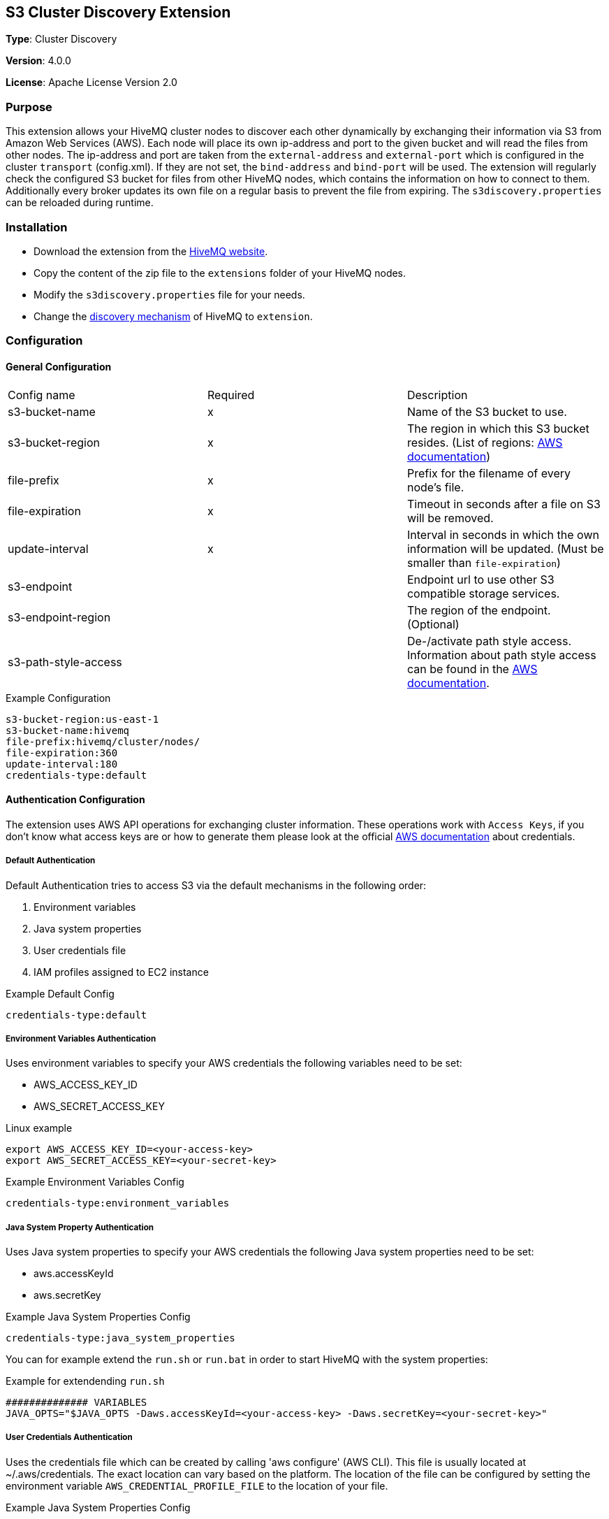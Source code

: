 :aws_credentials: https://docs.aws.amazon.com/general/latest/gr/aws-sec-cred-types.html#access-keys-and-secret-access-keys
:s3_regions: https://docs.aws.amazon.com/general/latest/gr/rande.html#s3_region
:path-style-access: https://docs.aws.amazon.com/AmazonS3/latest/dev/UsingBucket.html#access-bucket-intro
:hivemq-downloads: https://www.hivemq.com/downloads
:hivemq-cluster-discovery: http://develop.hivemq.com/docs/4/hivemq/cluster.html#discovery

== S3 Cluster Discovery Extension

*Type*: Cluster Discovery

*Version*: 4.0.0

*License*: Apache License Version 2.0


=== Purpose

This extension allows your HiveMQ cluster nodes to discover each other dynamically by exchanging their information via S3 from Amazon Web Services (AWS).
Each node will place its own ip-address and port to the given bucket and will read the files from other nodes.
The ip-address and port are taken from the `external-address` and `external-port` which is configured in the cluster `transport` (config.xml).
If they are not set, the `bind-address` and `bind-port` will be used.
The extension will regularly check the configured S3 bucket for files from other HiveMQ nodes, which contains the information on how to connect to them.
Additionally every broker updates its own file on a regular basis to prevent the file from expiring.
The `s3discovery.properties` can be reloaded during runtime.


=== Installation

* Download the extension from the {hivemq-downloads}[HiveMQ website^].
* Copy the content of the zip file to the `extensions` folder of your HiveMQ nodes.
* Modify the `s3discovery.properties` file for your needs.
* Change the {hivemq-cluster-discovery}[discovery mechanism^] of HiveMQ to `extension`.


=== Configuration

==== General Configuration

|===
| Config name           | Required  | Description
| s3-bucket-name        |     x     | Name of the S3 bucket to use.
| s3-bucket-region      |     x     | The region in which this S3 bucket resides. (List of regions: {s3_regions}[AWS documentation])
| file-prefix           |     x     | Prefix for the filename of every node's file.
| file-expiration       |     x     | Timeout in seconds after a file on S3 will be removed.
| update-interval       |     x     | Interval in seconds in which the own information will be updated. (Must be smaller than `file-expiration`)
| s3-endpoint           |           | Endpoint url to use other S3 compatible storage services.
| s3-endpoint-region    |           | The region of the endpoint. (Optional)
| s3-path-style-access  |           | De-/activate path style access. Information about path style access can be found in the {path-style-access}[AWS documentation].
|===

.Example Configuration
[source]
----
s3-bucket-region:us-east-1
s3-bucket-name:hivemq
file-prefix:hivemq/cluster/nodes/
file-expiration:360
update-interval:180
credentials-type:default
----


==== Authentication Configuration

The extension uses AWS API operations for exchanging cluster information.
These operations work with `Access Keys`, if you don't know what access keys are or how to generate them please look at the official {aws_credentials}[AWS documentation] about credentials.

===== Default Authentication

Default Authentication tries to access S3 via the default mechanisms in the following order:

1. Environment variables
2. Java system properties
3. User credentials file
4. IAM profiles assigned to EC2 instance

.Example Default Config
[source]
----
credentials-type:default
----

===== Environment Variables Authentication

Uses environment variables to specify your AWS credentials the following variables need to be set:

* AWS_ACCESS_KEY_ID
* AWS_SECRET_ACCESS_KEY

.Linux example
[source,bash]
----
export AWS_ACCESS_KEY_ID=<your-access-key>
export AWS_SECRET_ACCESS_KEY=<your-secret-key>
----

.Example Environment Variables Config
[source]
----
credentials-type:environment_variables
----

===== Java System Property Authentication

Uses Java system properties to specify your AWS credentials the following Java system properties need to be set:

* aws.accessKeyId
* aws.secretKey

.Example Java System Properties Config
[source]
----
credentials-type:java_system_properties
----

You can for example extend the `run.sh` or `run.bat` in order to start HiveMQ with the system properties:

.Example for extendending `run.sh`
[source]
----
############## VARIABLES
JAVA_OPTS="$JAVA_OPTS -Daws.accessKeyId=<your-access-key> -Daws.secretKey=<your-secret-key>"
----

===== User Credentials Authentication

Uses the credentials file which can be created by calling 'aws configure' (AWS CLI).
This file is usually located at ~/.aws/credentials. The exact location can vary based on the platform.
The location of the file can be configured by setting the environment variable `AWS_CREDENTIAL_PROFILE_FILE` to the location of your file.

.Example Java System Properties Config
[source]
----
credentials-type:user_credentials_file
----

===== Instance Profile Credentials Authentication

Uses the IAM Roles assigned to the EC2 instance running HiveMQ to access S3.

WARNING: This only works if HiveMQ is running on an EC2 instance and your EC2 instance has configured the right IAM Role to access S3!


.Example Instance Profile Credentials Config
[source]
----
credentials-type:instance_profile_credentials
----

===== Access Key Authentication

Uses the credentials specified in the `s3discovery.properties` file.

The variables you must provide are:

* `credentials-access-key-id`
* `credentials-secret-access-key`

.Example Instance Profile Credentials Config
[source]
----
credentials-type:access_key
credentials-access-key-id:<your-access-key>
credentials-secret-access-key:<your-secret_access_key>
----

===== Secret Access Key Authentication

Uses the credentials specified in `s3discovery.properties` file to authenticate with a temporary session.

The variables you must provide are:

* `credentials-access-key-id`
* `credentials-secret-access-key`
* `credentials-session-token`

.Example Instance Profile Credentials Config
[source]
----
credentials-type:temporary_session
credentials-access-key-id:<your-access_key_id>
credentials-secret-access-key:<your-secret_access_key>
credentials-session-token:<your-session_token>
----


=== First Steps

* Create a S3 bucket with the configured name.
* Verify that the given authentication can access the S3 bucket.
* Start HiveMQ which will start discover other nodes via S3.